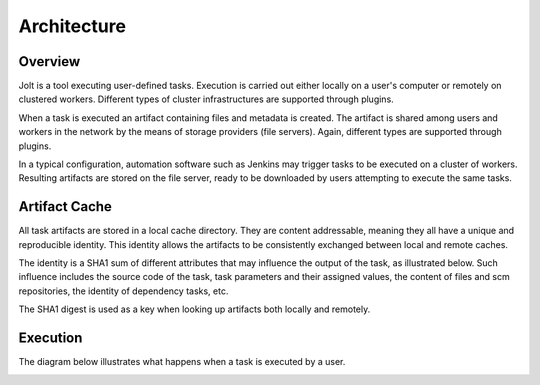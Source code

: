 Architecture
============

.. architecture-alias-start

Overview
--------

Jolt is a tool executing user-defined tasks. Execution is carried out
either locally on a user's computer or remotely on clustered workers.
Different types of cluster infrastructures are supported through plugins.

When a task is executed an artifact containing files and metadata is created.
The artifact is shared among users and workers in the network by the means of
storage providers (file servers). Again, different types are supported
through plugins.

In a typical configuration, automation software such as Jenkins may trigger
tasks to be executed on a cluster of workers. Resulting artifacts are stored
on the file server, ready to be downloaded by users attempting to execute
the same tasks.

.. image:: img/overview.png


Artifact Cache
--------------

All task artifacts are stored in a local cache directory.
They are content addressable, meaning they all have a unique and
reproducible identity. This identity allows the artifacts to be
consistently exchanged between local and remote caches.

.. image:: img/caches.png

The identity is a SHA1 sum of different attributes that may influence the
output of the task, as illustrated below. Such influence includes the
source code of the task, task parameters and their assigned
values, the content of files and scm repositories, the identity of
dependency tasks, etc.

The SHA1 digest is used as a key when looking up artifacts both
locally and remotely.


Execution
---------

The diagram below illustrates what happens when a task is executed by
a user.

.. image:: img/buildflow.png

.. architecture-end
